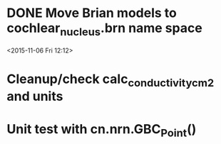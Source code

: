 
* DONE Move Brian models to cochlear_nucleus.brn name space

<2015-11-06 Fri 12:12>

* Cleanup/check calc_conductivity_cm2 and units

* Unit test with cn.nrn.GBC_Point()
